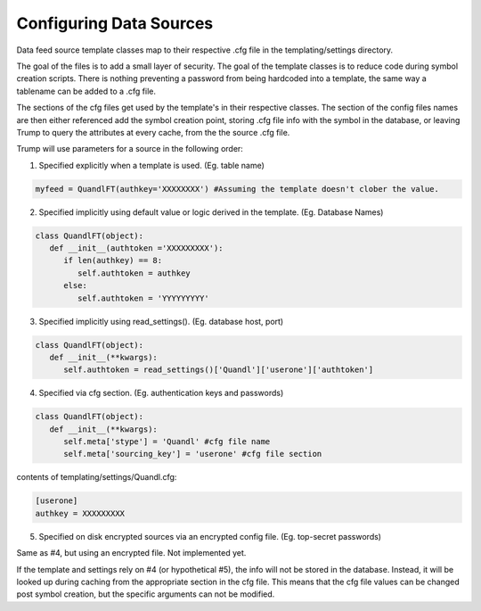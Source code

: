 Configuring Data Sources
========================
Data feed source template classes map to their respective .cfg file in the templating/settings directory.

The goal of the files is to add a small layer of security.  The goal of the template classes is to reduce code during
symbol creation scripts.  There is nothing preventing a password from being hardcoded into a template, the 
same way a tablename can be added to a .cfg file. 

The sections of the cfg files get used by the template's in their respective classes.  The section of the config files
names are then either referenced add the symbol creation point, storing .cfg file info with the symbol in the database,
or leaving Trump to query the attributes at every cache, from the the source .cfg file.

Trump will use parameters for a source in the following order:

1. Specified explicitly when a template is used. (Eg. table name)

.. code-block:: python

   myfeed = QuandlFT(authkey='XXXXXXXX') #Assuming the template doesn't clober the value.
   
2. Specified implicitly using default value or logic derived in the template. (Eg. Database Names)

.. code-block:: python

   class QuandlFT(object):
      def __init__(authtoken ='XXXXXXXXX'):
         if len(authkey) == 8:
            self.authtoken = authkey
         else:
            self.authtoken = 'YYYYYYYYY'
           
3. Specified implicitly using read_settings(). (Eg. database host, port)

.. code-block:: python

   class QuandlFT(object):
      def __init__(**kwargs):
         self.authtoken = read_settings()['Quandl']['userone']['authtoken']

4. Specified via cfg section. (Eg. authentication keys and passwords)

.. code-block:: python

   class QuandlFT(object):
      def __init__(**kwargs):
         self.meta['stype'] = 'Quandl' #cfg file name
         self.meta['sourcing_key'] = 'userone' #cfg file section
         
contents of templating/settings/Quandl.cfg:
         
.. code-block:: text

   [userone]
   authkey = XXXXXXXXX

5. Specified on disk encrypted sources via an encrypted config file. (Eg. top-secret passwords)

Same as #4, but using an encrypted file.  Not implemented yet.

If the template and settings rely on #4 (or hypothetical #5), the info will not be stored in the database.
Instead, it will be looked up during caching from the appropriate section in the cfg file.
This means that the cfg file values can be changed post symbol creation, but the specific arguments can
not be modified.

